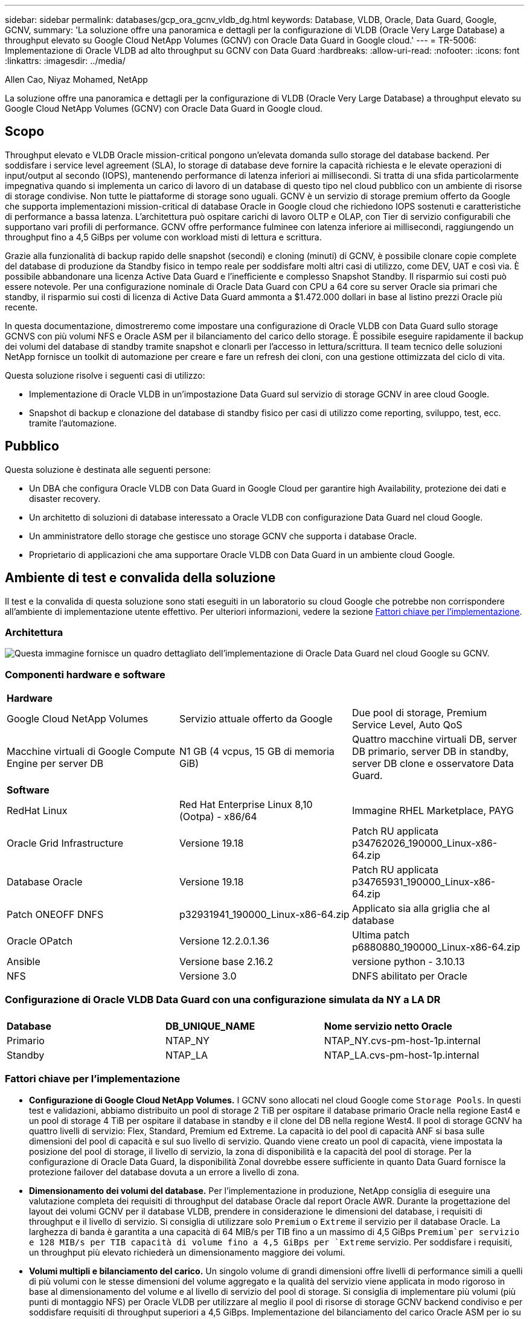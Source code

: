 ---
sidebar: sidebar 
permalink: databases/gcp_ora_gcnv_vldb_dg.html 
keywords: Database, VLDB, Oracle, Data Guard, Google, GCNV, 
summary: 'La soluzione offre una panoramica e dettagli per la configurazione di VLDB (Oracle Very Large Database) a throughput elevato su Google Cloud NetApp Volumes (GCNV) con Oracle Data Guard in Google cloud.' 
---
= TR-5006: Implementazione di Oracle VLDB ad alto throughput su GCNV con Data Guard
:hardbreaks:
:allow-uri-read: 
:nofooter: 
:icons: font
:linkattrs: 
:imagesdir: ../media/


Allen Cao, Niyaz Mohamed, NetApp

[role="lead"]
La soluzione offre una panoramica e dettagli per la configurazione di VLDB (Oracle Very Large Database) a throughput elevato su Google Cloud NetApp Volumes (GCNV) con Oracle Data Guard in Google cloud.



== Scopo

Throughput elevato e VLDB Oracle mission-critical pongono un'elevata domanda sullo storage del database backend. Per soddisfare i service level agreement (SLA), lo storage di database deve fornire la capacità richiesta e le elevate operazioni di input/output al secondo (IOPS), mantenendo performance di latenza inferiori ai millisecondi. Si tratta di una sfida particolarmente impegnativa quando si implementa un carico di lavoro di un database di questo tipo nel cloud pubblico con un ambiente di risorse di storage condivise. Non tutte le piattaforme di storage sono uguali. GCNV è un servizio di storage premium offerto da Google che supporta implementazioni mission-critical di database Oracle in Google cloud che richiedono IOPS sostenuti e caratteristiche di performance a bassa latenza. L'architettura può ospitare carichi di lavoro OLTP e OLAP, con Tier di servizio configurabili che supportano vari profili di performance. GCNV offre performance fulminee con latenza inferiore ai millisecondi, raggiungendo un throughput fino a 4,5 GiBps per volume con workload misti di lettura e scrittura.

Grazie alla funzionalità di backup rapido delle snapshot (secondi) e cloning (minuti) di GCNV, è possibile clonare copie complete del database di produzione da Standby fisico in tempo reale per soddisfare molti altri casi di utilizzo, come DEV, UAT e così via. È possibile abbandonare una licenza Active Data Guard e l'inefficiente e complesso Snapshot Standby. Il risparmio sui costi può essere notevole. Per una configurazione nominale di Oracle Data Guard con CPU a 64 core su server Oracle sia primari che standby, il risparmio sui costi di licenza di Active Data Guard ammonta a $1.472.000 dollari in base al listino prezzi Oracle più recente.  

In questa documentazione, dimostreremo come impostare una configurazione di Oracle VLDB con Data Guard sullo storage GCNVS con più volumi NFS e Oracle ASM per il bilanciamento del carico dello storage. È possibile eseguire rapidamente il backup dei volumi del database di standby tramite snapshot e clonarli per l'accesso in lettura/scrittura. Il team tecnico delle soluzioni NetApp fornisce un toolkit di automazione per creare e fare un refresh dei cloni, con una gestione ottimizzata del ciclo di vita.

Questa soluzione risolve i seguenti casi di utilizzo:

* Implementazione di Oracle VLDB in un'impostazione Data Guard sul servizio di storage GCNV in aree cloud Google.
* Snapshot di backup e clonazione del database di standby fisico per casi di utilizzo come reporting, sviluppo, test, ecc. tramite l'automazione.




== Pubblico

Questa soluzione è destinata alle seguenti persone:

* Un DBA che configura Oracle VLDB con Data Guard in Google Cloud per garantire high Availability, protezione dei dati e disaster recovery.
* Un architetto di soluzioni di database interessato a Oracle VLDB con configurazione Data Guard nel cloud Google.
* Un amministratore dello storage che gestisce uno storage GCNV che supporta i database Oracle.
* Proprietario di applicazioni che ama supportare Oracle VLDB con Data Guard in un ambiente cloud Google.




== Ambiente di test e convalida della soluzione

Il test e la convalida di questa soluzione sono stati eseguiti in un laboratorio su cloud Google che potrebbe non corrispondere all'ambiente di implementazione utente effettivo. Per ulteriori informazioni, vedere la sezione <<Fattori chiave per l'implementazione>>.



=== Architettura

image:gcnv_ora_vldb_dg_architecture.png["Questa immagine fornisce un quadro dettagliato dell'implementazione di Oracle Data Guard nel cloud Google su GCNV."]



=== Componenti hardware e software

[cols="33%, 33%, 33%"]
|===


3+| *Hardware* 


| Google Cloud NetApp Volumes | Servizio attuale offerto da Google | Due pool di storage, Premium Service Level, Auto QoS 


| Macchine virtuali di Google Compute Engine per server DB | N1 GB (4 vcpus, 15 GB di memoria GiB) | Quattro macchine virtuali DB, server DB primario, server DB in standby, server DB clone e osservatore Data Guard. 


3+| *Software* 


| RedHat Linux | Red Hat Enterprise Linux 8,10 (Ootpa) - x86/64 | Immagine RHEL Marketplace, PAYG 


| Oracle Grid Infrastructure | Versione 19.18 | Patch RU applicata p34762026_190000_Linux-x86-64.zip 


| Database Oracle | Versione 19.18 | Patch RU applicata p34765931_190000_Linux-x86-64.zip 


| Patch ONEOFF DNFS | p32931941_190000_Linux-x86-64.zip | Applicato sia alla griglia che al database 


| Oracle OPatch | Versione 12.2.0.1.36 | Ultima patch p6880880_190000_Linux-x86-64.zip 


| Ansible | Versione base 2.16.2 | versione python - 3.10.13 


| NFS | Versione 3.0 | DNFS abilitato per Oracle 
|===


=== Configurazione di Oracle VLDB Data Guard con una configurazione simulata da NY a LA DR

[cols="33%, 33%, 33%"]
|===


3+|  


| *Database* | *DB_UNIQUE_NAME* | *Nome servizio netto Oracle* 


| Primario | NTAP_NY | NTAP_NY.cvs-pm-host-1p.internal 


| Standby | NTAP_LA | NTAP_LA.cvs-pm-host-1p.internal 
|===


=== Fattori chiave per l'implementazione

* *Configurazione di Google Cloud NetApp Volumes.* I GCNV sono allocati nel cloud Google come `Storage Pools`. In questi test e validazioni, abbiamo distribuito un pool di storage 2 TiB per ospitare il database primario Oracle nella regione East4 e un pool di storage 4 TiB per ospitare il database in standby e il clone del DB nella regione West4. Il pool di storage GCNV ha quattro livelli di servizio: Flex, Standard, Premium ed Extreme. La capacità io del pool di capacità ANF si basa sulle dimensioni del pool di capacità e sul suo livello di servizio. Quando viene creato un pool di capacità, viene impostata la posizione del pool di storage, il livello di servizio, la zona di disponibilità e la capacità del pool di storage. Per la configurazione di Oracle Data Guard, la disponibilità Zonal dovrebbe essere sufficiente in quanto Data Guard fornisce la protezione failover del database dovuta a un errore a livello di zona.
* *Dimensionamento dei volumi del database.* Per l'implementazione in produzione, NetApp consiglia di eseguire una valutazione completa dei requisiti di throughput del database Oracle dal report Oracle AWR. Durante la progettazione del layout dei volumi GCNV per il database VLDB, prendere in considerazione le dimensioni del database, i requisiti di throughput e il livello di servizio. Si consiglia di utilizzare solo `Premium` o `Extreme` il servizio per il database Oracle. La larghezza di banda è garantita a una capacità di 64 MIB/s per TIB fino a un massimo di 4,5 GiBps  `Premium`per servizio e 128 MIB/s per TIB capacità di volume fino a 4,5 GiBps per `Extreme` servizio. Per soddisfare i requisiti, un throughput più elevato richiederà un dimensionamento maggiore dei volumi.
* *Volumi multipli e bilanciamento del carico.* Un singolo volume di grandi dimensioni offre livelli di performance simili a quelli di più volumi con le stesse dimensioni del volume aggregato e la qualità del servizio viene applicata in modo rigoroso in base al dimensionamento del volume e al livello di servizio del pool di storage. Si consiglia di implementare più volumi (più punti di montaggio NFS) per Oracle VLDB per utilizzare al meglio il pool di risorse di storage GCNV backend condiviso e per soddisfare requisiti di throughput superiori a 4,5 GiBps. Implementazione del bilanciamento del carico Oracle ASM per io su più volumi NFS.
* *Considerazione sull'istanza VM di Google Compute Engine.* In questi test e convalide, abbiamo utilizzato Compute Engine VM - N1 con 4 vCPU e 15 GB di memoria GiB. Devi scegliere l'istanza di VM DB Compute Engine opportunamente per Oracle VLDB con requisiti di throughput elevati. Oltre al numero di vCPU e alla quantità di RAM, la larghezza di banda della rete della VM (limite di throughput per ingresso e uscita o NIC) può diventare un collo di bottiglia prima che venga raggiunto il throughput di storage del database.
* *Configurazione DNFS.* Con DNFS, un database Oracle in esecuzione su una macchina virtuale di Google Compute Engine con storage GCNV può aumentare significativamente l'i/o del client NFS nativo. Assicurarsi che la patch p32931941 di Oracle DNFS sia applicata per risolvere potenziali bug.




== Implementazione della soluzione

La sezione seguente mostra la configurazione per Oracle VLDB su GCNV in un'impostazione Oracle Data Guard tra un database Oracle primario in un cloud Google dell'area est con storage GCNV in un database Oracle di standby fisico in un cloud Google dell'area ovest con storage GCNV.



=== Prerequisiti per l'implementazione

[%collapsible%open]
====
L'implementazione richiede i seguenti prerequisiti.

. È stato configurato un account cloud Google ed è stato creato un progetto all'interno dell'account Google per distribuire le risorse per l'impostazione di Oracle Data Guard.
. Creare un VPC e delle subnet che si estendano alle aree desiderate per Data Guard. Per una configurazione di DR resiliente, è consigliabile posizionare i DB primari e di standby in diverse posizioni geografiche che possono tollerare un'enorme quantità di dati in un'area locale.
. Dalla console del portale cloud di Google, implementare quattro istanze VM Linux del motore di calcolo Google, una come server Oracle DB primario, una come server Oracle DB di standby, un server DB di destinazione clone e un osservatore di Oracle Data Guard. Per ulteriori informazioni sulla configurazione dell'ambiente, vedere il diagramma dell'architettura nella sezione precedente. Seguire la documentazione di Google link:https://cloud.google.com/compute/docs/create-linux-vm-instance["Creare un'istanza di macchina virtuale Linux in Compute Engine"^]per istruzioni dettagliate.
+

NOTE: Assicurarsi di aver allocato almeno 50G MB nel volume root delle macchine virtuali di Azure in modo da avere spazio sufficiente per preparare i file di installazione di Oracle. Le VM del motore di calcolo Google sono bloccate a livello di istanza per impostazione predefinita. Per consentire la comunicazione tra le VM, è necessario creare regole firewall specifiche per aprire il flusso di traffico della porta TCP, ad esempio la porta Oracle 1521 tipica.

. Dalla console del portale cloud di Google, implementa due pool di storage GCNV per ospitare volumi di database Oracle. Fare riferimento alla documentazione link:https://cloud.google.com/netapp/volumes/docs/get-started/quickstarts/create-storage-pool["Creare un avvio rapido del pool di storage"^] per le istruzioni dettagliate. Di seguito sono riportate alcune schermate di riferimento rapido.
+
image:gcnv_ora_vldb_dg_pool_01.png["Schermata che mostra la configurazione dell'ambiente GCNV."] image:gcnv_ora_vldb_dg_pool_02.png["Schermata che mostra la configurazione dell'ambiente GCNV."] image:gcnv_ora_vldb_dg_pool_03.png["Schermata che mostra la configurazione dell'ambiente GCNV."] image:gcnv_ora_vldb_dg_pool_04.png["Schermata che mostra la configurazione dell'ambiente GCNV."]

. Creazione di volumi di database in pool di storage. Fare riferimento alla documentazione link:https://cloud.google.com/netapp/volumes/docs/get-started/quickstarts/create-volume["Creare un avvio rapido del volume"^] per le istruzioni dettagliate. Di seguito sono riportate alcune schermate di riferimento rapido.
+
image:gcnv_ora_vldb_dg_vol_01.png["Schermata che mostra la configurazione dell'ambiente GCNV."] image:gcnv_ora_vldb_dg_vol_02.png["Schermata che mostra la configurazione dell'ambiente GCNV."] image:gcnv_ora_vldb_dg_vol_03.png["Schermata che mostra la configurazione dell'ambiente GCNV."] image:gcnv_ora_vldb_dg_vol_04.png["Schermata che mostra la configurazione dell'ambiente GCNV."] image:gcnv_ora_vldb_dg_vol_05.png["Schermata che mostra la configurazione dell'ambiente GCNV."] image:gcnv_ora_vldb_dg_vol_06.png["Schermata che mostra la configurazione dell'ambiente GCNV."]

. Il database Oracle primario deve essere installato e configurato nel server DB Oracle primario. D'altro canto, nel server Oracle DB di standby o nel server Oracle DB clone, viene installato solo il software Oracle e non vengono creati database Oracle. Idealmente, il layout delle directory dei file Oracle dovrebbe corrispondere esattamente a quello di tutti i server Oracle DB. Fare riferimento al documento TR-4974 per assistenza sull'installazione e la configurazione dell'infrastruttura Oracle Grid con NFS/ASM. Anche se la soluzione è validata in un ambiente AWS FSX/EC2, può essere applicata in egual misura all'ambiente Google GCNV/Compute Engine.
+
** link:aws_ora_fsx_ec2_nfs_asm.html["TR-4974: Oracle 19c in Standalone Restart su AWS FSX/EC2 con NFS/ASM"^]




====


=== Configurazione primaria di Oracle VLDB per Data Guard

[%collapsible%open]
====
In questa dimostrazione, abbiamo configurato un database Oracle primario chiamato NTAP sul server DB primario con otto punti di montaggio NFS: /U01 per il file binario Oracle, /U02, /U03, /U04, /U05, /u06, /u07 per i file di dati Oracle, e carico bilanciato con il gruppo di dischi Oracle ASM +DATA; /U08 per i log attivi Oracle, i file di registro archiviati e il carico bilanciato con il gruppo di dischi Oracle ASM +logs. I file di controllo Oracle vengono posizionati sia sui gruppi di dischi +DATA che +LOGS per la ridondanza. Questa impostazione serve come configurazione di riferimento. La tua implementazione effettiva dovrebbe prendere in considerazione le esigenze e i requisiti specifici in termini di dimensionamento del pool di storage, livello di servizio, numero di volumi di database e dimensionamento di ogni volume.

Per informazioni dettagliate sulle procedure dettagliate per l'impostazione di Oracle Data Guard su NFS con ASM, fare riferimento a TR-5002 - link:https://docs.netapp.com/us-en/netapp-solutions/databases/azure_ora_anf_data_guard.html["Riduzione dei costi di Oracle Active Data Guard con Azure NetApp Files"^]. Anche se le procedure in TR-5002 sono state validate nell'ambiente Azure ANF, esse sono ugualmente applicabili all'ambiente Google GCNV.

Di seguito vengono illustrati i dettagli di un VLDB Oracle primario in una configurazione Data Guard in ambiente Google GCNV.

. Il database NTAP primario nel server DB del motore di elaborazione primario viene implementato come database a singola istanza in una configurazione di riavvio standalone sullo storage GCNV con protocollo NFS e ASM come volume manager dello storage del database.
+
....

orap.us-east4-a.c.cvs-pm-host-1p.internal:
Zone: us-east-4a
size: n1-standard-4 (4 vCPUs, 15 GB Memory)
OS: Linux (redhat 8.10)
pub_ip: 35.212.124.14
pri_ip: 10.70.11.5

[oracle@orap ~]$ df -h
Filesystem                Size  Used Avail Use% Mounted on
devtmpfs                  7.2G     0  7.2G   0% /dev
tmpfs                     7.3G     0  7.3G   0% /dev/shm
tmpfs                     7.3G  8.5M  7.2G   1% /run
tmpfs                     7.3G     0  7.3G   0% /sys/fs/cgroup
/dev/sda2                  50G   40G   11G  80% /
/dev/sda1                 200M  5.9M  194M   3% /boot/efi
10.165.128.180:/orap-u05  250G  201G   50G  81% /u05
10.165.128.180:/orap-u08  400G  322G   79G  81% /u08
10.165.128.180:/orap-u04  250G  201G   50G  81% /u04
10.165.128.180:/orap-u07  250G  201G   50G  81% /u07
10.165.128.180:/orap-u02  250G  201G   50G  81% /u02
10.165.128.180:/orap-u06  250G  201G   50G  81% /u06
10.165.128.180:/orap-u01  100G   21G   80G  21% /u01
10.165.128.180:/orap-u03  250G  201G   50G  81% /u03


[oracle@orap ~]$ cat /etc/oratab
#



# This file is used by ORACLE utilities.  It is created by root.sh
# and updated by either Database Configuration Assistant while creating
# a database or ASM Configuration Assistant while creating ASM instance.

# A colon, ':', is used as the field terminator.  A new line terminates
# the entry.  Lines beginning with a pound sign, '#', are comments.
#
# Entries are of the form:
#   $ORACLE_SID:$ORACLE_HOME:<N|Y>:
#
# The first and second fields are the system identifier and home
# directory of the database respectively.  The third field indicates
# to the dbstart utility that the database should , "Y", or should not,
# "N", be brought up at system boot time.
#
# Multiple entries with the same $ORACLE_SID are not allowed.
#
#
+ASM:/u01/app/oracle/product/19.0.0/grid:N
NTAP:/u01/app/oracle/product/19.0.0/NTAP:N



....
. Accedere al server DB principale come utente oracle. Convalidare la configurazione della griglia.
+
[source, cli]
----
$GRID_HOME/bin/crsctl stat res -t
----
+
....
[oracle@orap ~]$ $GRID_HOME/bin/crsctl stat res -t
--------------------------------------------------------------------------------
Name           Target  State        Server                   State details
--------------------------------------------------------------------------------
Local Resources
--------------------------------------------------------------------------------
ora.DATA.dg
               ONLINE  ONLINE       orap                     STABLE
ora.LISTENER.lsnr
               ONLINE  ONLINE       orap                     STABLE
ora.LOGS.dg
               ONLINE  ONLINE       orap                     STABLE
ora.asm
               ONLINE  ONLINE       orap                     Started,STABLE
ora.ons
               OFFLINE OFFLINE      orap                     STABLE
--------------------------------------------------------------------------------
Cluster Resources
--------------------------------------------------------------------------------
ora.cssd
      1        ONLINE  ONLINE       orap                     STABLE
ora.diskmon
      1        OFFLINE OFFLINE                               STABLE
ora.evmd
      1        ONLINE  ONLINE       orap                     STABLE
ora.ntap.db
      1        ONLINE  ONLINE       orap                     Open,HOME=/u01/app/o
                                                             racle/product/19.0.0
                                                             /NTAP,STABLE
--------------------------------------------------------------------------------
[oracle@orap ~]$


....
. Configurazione gruppo di dischi ASM.
+
[source, cli]
----
asmcmd
----
+
....

[oracle@orap ~]$ asmcmd
ASMCMD> lsdg
State    Type    Rebal  Sector  Logical_Sector  Block       AU  Total_MB  Free_MB  Req_mir_free_MB  Usable_file_MB  Offline_disks  Voting_files  Name
MOUNTED  EXTERN  N         512             512   4096  4194304   1228800  1219888                0         1219888              0             N  DATA/
MOUNTED  EXTERN  N         512             512   4096  4194304    327680   326556                0          326556              0             N  LOGS/
ASMCMD> lsdsk
Path
/u02/oradata/asm/orap_data_disk_01
/u02/oradata/asm/orap_data_disk_02
/u02/oradata/asm/orap_data_disk_03
/u02/oradata/asm/orap_data_disk_04
/u03/oradata/asm/orap_data_disk_05
/u03/oradata/asm/orap_data_disk_06
/u03/oradata/asm/orap_data_disk_07
/u03/oradata/asm/orap_data_disk_08
/u04/oradata/asm/orap_data_disk_09
/u04/oradata/asm/orap_data_disk_10
/u04/oradata/asm/orap_data_disk_11
/u04/oradata/asm/orap_data_disk_12
/u05/oradata/asm/orap_data_disk_13
/u05/oradata/asm/orap_data_disk_14
/u05/oradata/asm/orap_data_disk_15
/u05/oradata/asm/orap_data_disk_16
/u06/oradata/asm/orap_data_disk_17
/u06/oradata/asm/orap_data_disk_18
/u06/oradata/asm/orap_data_disk_19
/u06/oradata/asm/orap_data_disk_20
/u07/oradata/asm/orap_data_disk_21
/u07/oradata/asm/orap_data_disk_22
/u07/oradata/asm/orap_data_disk_23
/u07/oradata/asm/orap_data_disk_24
/u08/oralogs/asm/orap_logs_disk_01
/u08/oralogs/asm/orap_logs_disk_02
/u08/oralogs/asm/orap_logs_disk_03
/u08/oralogs/asm/orap_logs_disk_04
ASMCMD>

....
. Impostazione dei parametri per Data Guard sul DB primario.
+
....
SQL> show parameter name

NAME                                 TYPE        VALUE
------------------------------------ ----------- ------------------------------
cdb_cluster_name                     string
cell_offloadgroup_name               string
db_file_name_convert                 string
db_name                              string      ntap
db_unique_name                       string      ntap_ny
global_names                         boolean     FALSE
instance_name                        string      NTAP
lock_name_space                      string
log_file_name_convert                string
pdb_file_name_convert                string
processor_group_name                 string

NAME                                 TYPE        VALUE
------------------------------------ ----------- ------------------------------
service_names                        string      ntap_ny.cvs-pm-host-1p.interna

SQL> sho parameter log_archive_dest

NAME                                 TYPE        VALUE
------------------------------------ ----------- ------------------------------
log_archive_dest                     string
log_archive_dest_1                   string      LOCATION=USE_DB_RECOVERY_FILE_
                                                 DEST VALID_FOR=(ALL_LOGFILES,A
                                                 LL_ROLES) DB_UNIQUE_NAME=NTAP_
                                                 NY
log_archive_dest_10                  string
log_archive_dest_11                  string
log_archive_dest_12                  string
log_archive_dest_13                  string
log_archive_dest_14                  string
log_archive_dest_15                  string

NAME                                 TYPE        VALUE
------------------------------------ ----------- ------------------------------
log_archive_dest_16                  string
log_archive_dest_17                  string
log_archive_dest_18                  string
log_archive_dest_19                  string
log_archive_dest_2                   string      SERVICE=NTAP_LA ASYNC VALID_FO
                                                 R=(ONLINE_LOGFILES,PRIMARY_ROL
                                                 E) DB_UNIQUE_NAME=NTAP_LA
log_archive_dest_20                  string
log_archive_dest_21                  string
log_archive_dest_22                  string

....
. Configurazione principale del DB.
+
....

SQL> select name, open_mode, log_mode from v$database;

NAME      OPEN_MODE            LOG_MODE
--------- -------------------- ------------
NTAP      READ WRITE           ARCHIVELOG


SQL> show pdbs

    CON_ID CON_NAME                       OPEN MODE  RESTRICTED
---------- ------------------------------ ---------- ----------
         2 PDB$SEED                       READ ONLY  NO
         3 NTAP_PDB1                      READ WRITE NO
         4 NTAP_PDB2                      READ WRITE NO
         5 NTAP_PDB3                      READ WRITE NO


SQL> select name from v$datafile;

NAME
--------------------------------------------------------------------------------
+DATA/NTAP/DATAFILE/system.257.1198026005
+DATA/NTAP/DATAFILE/sysaux.258.1198026051
+DATA/NTAP/DATAFILE/undotbs1.259.1198026075
+DATA/NTAP/86B637B62FE07A65E053F706E80A27CA/DATAFILE/system.266.1198027075
+DATA/NTAP/86B637B62FE07A65E053F706E80A27CA/DATAFILE/sysaux.267.1198027075
+DATA/NTAP/DATAFILE/users.260.1198026077
+DATA/NTAP/86B637B62FE07A65E053F706E80A27CA/DATAFILE/undotbs1.268.1198027075
+DATA/NTAP/32639B76C9BC91A8E063050B460A2116/DATAFILE/system.272.1198028157
+DATA/NTAP/32639B76C9BC91A8E063050B460A2116/DATAFILE/sysaux.273.1198028157
+DATA/NTAP/32639B76C9BC91A8E063050B460A2116/DATAFILE/undotbs1.271.1198028157
+DATA/NTAP/32639B76C9BC91A8E063050B460A2116/DATAFILE/users.275.1198028185

NAME
--------------------------------------------------------------------------------
+DATA/NTAP/32639D40D02D925FE063050B460A60E3/DATAFILE/system.277.1198028187
+DATA/NTAP/32639D40D02D925FE063050B460A60E3/DATAFILE/sysaux.278.1198028187
+DATA/NTAP/32639D40D02D925FE063050B460A60E3/DATAFILE/undotbs1.276.1198028187
+DATA/NTAP/32639D40D02D925FE063050B460A60E3/DATAFILE/users.280.1198028209
+DATA/NTAP/32639E973AF79299E063050B460AFBAD/DATAFILE/system.282.1198028209
+DATA/NTAP/32639E973AF79299E063050B460AFBAD/DATAFILE/sysaux.283.1198028209
+DATA/NTAP/32639E973AF79299E063050B460AFBAD/DATAFILE/undotbs1.281.1198028209
+DATA/NTAP/32639E973AF79299E063050B460AFBAD/DATAFILE/users.285.1198028229

19 rows selected.


SQL> select member from v$logfile;

MEMBER
--------------------------------------------------------------------------------
+DATA/NTAP/ONLINELOG/group_3.264.1198026139
+LOGS/NTAP/ONLINELOG/group_3.259.1198026147
+DATA/NTAP/ONLINELOG/group_2.263.1198026137
+LOGS/NTAP/ONLINELOG/group_2.258.1198026145
+DATA/NTAP/ONLINELOG/group_1.262.1198026137
+LOGS/NTAP/ONLINELOG/group_1.257.1198026145
+DATA/NTAP/ONLINELOG/group_4.286.1198511423
+LOGS/NTAP/ONLINELOG/group_4.265.1198511425
+DATA/NTAP/ONLINELOG/group_5.287.1198511445
+LOGS/NTAP/ONLINELOG/group_5.266.1198511447
+DATA/NTAP/ONLINELOG/group_6.288.1198511459

MEMBER
--------------------------------------------------------------------------------
+LOGS/NTAP/ONLINELOG/group_6.267.1198511461
+DATA/NTAP/ONLINELOG/group_7.289.1198511477
+LOGS/NTAP/ONLINELOG/group_7.268.1198511479

14 rows selected.


SQL> select name from v$controlfile;

NAME
--------------------------------------------------------------------------------
+DATA/NTAP/CONTROLFILE/current.261.1198026135
+LOGS/NTAP/CONTROLFILE/current.256.1198026135


....
. Configurazione del listener Oracle.
+
[source, cli]
----
lsnrctl status listener
----
+
....
[oracle@orap admin]$ lsnrctl status

LSNRCTL for Linux: Version 19.0.0.0.0 - Production on 15-APR-2025 16:14:00

Copyright (c) 1991, 2022, Oracle.  All rights reserved.

Connecting to (ADDRESS=(PROTOCOL=tcp)(HOST=)(PORT=1521))
STATUS of the LISTENER
------------------------
Alias                     LISTENER
Version                   TNSLSNR for Linux: Version 19.0.0.0.0 - Production
Start Date                14-APR-2025 19:44:21
Uptime                    0 days 20 hr. 29 min. 38 sec
Trace Level               off
Security                  ON: Local OS Authentication
SNMP                      OFF
Listener Parameter File   /u01/app/oracle/product/19.0.0/grid/network/admin/listener.ora
Listener Log File         /u01/app/oracle/diag/tnslsnr/orap/listener/alert/log.xml
Listening Endpoints Summary...
  (DESCRIPTION=(ADDRESS=(PROTOCOL=tcp)(HOST=orap.us-east4-a.c.cvs-pm-host-1p.internal)(PORT=1521)))
  (DESCRIPTION=(ADDRESS=(PROTOCOL=ipc)(KEY=EXTPROC1521)))
Services Summary...
Service "+ASM" has 1 instance(s).
  Instance "+ASM", status READY, has 1 handler(s) for this service...
Service "+ASM_DATA" has 1 instance(s).
  Instance "+ASM", status READY, has 1 handler(s) for this service...
Service "+ASM_LOGS" has 1 instance(s).
  Instance "+ASM", status READY, has 1 handler(s) for this service...
Service "32639b76c9bc91a8e063050b460a2116.cvs-pm-host-1p.internal" has 1 instance(s).
  Instance "NTAP", status READY, has 1 handler(s) for this service...
Service "32639d40d02d925fe063050b460a60e3.cvs-pm-host-1p.internal" has 1 instance(s).
  Instance "NTAP", status READY, has 1 handler(s) for this service...
Service "32639e973af79299e063050b460afbad.cvs-pm-host-1p.internal" has 1 instance(s).
  Instance "NTAP", status READY, has 1 handler(s) for this service...
Service "86b637b62fdf7a65e053f706e80a27ca.cvs-pm-host-1p.internal" has 1 instance(s).
  Instance "NTAP", status READY, has 1 handler(s) for this service...
Service "NTAPXDB.cvs-pm-host-1p.internal" has 1 instance(s).
  Instance "NTAP", status READY, has 1 handler(s) for this service...
Service "NTAP_NY_DGMGRL.cvs-pm-host-1p.internal" has 1 instance(s).
  Instance "NTAP", status UNKNOWN, has 1 handler(s) for this service...
Service "ntap.cvs-pm-host-1p.internal" has 1 instance(s).
  Instance "NTAP", status READY, has 1 handler(s) for this service...
Service "ntap_pdb1.cvs-pm-host-1p.internal" has 1 instance(s).
  Instance "NTAP", status READY, has 1 handler(s) for this service...
Service "ntap_pdb2.cvs-pm-host-1p.internal" has 1 instance(s).
  Instance "NTAP", status READY, has 1 handler(s) for this service...
Service "ntap_pdb3.cvs-pm-host-1p.internal" has 1 instance(s).
  Instance "NTAP", status READY, has 1 handler(s) for this service...
The command completed successfully


....
. Flashback è attivato nel database primario.
+
....

SQL> select name, database_role, flashback_on from v$database;

NAME      DATABASE_ROLE    FLASHBACK_ON
--------- ---------------- ------------------
NTAP      PRIMARY          YES

....
. Configurazione DNFS sul database primario.
+
....
SQL> select svrname, dirname from v$dnfs_servers;

SVRNAME
--------------------------------------------------------------------------------
DIRNAME
--------------------------------------------------------------------------------
10.165.128.180
/orap-u04

10.165.128.180
/orap-u05

10.165.128.180
/orap-u07


SVRNAME
--------------------------------------------------------------------------------
DIRNAME
--------------------------------------------------------------------------------
10.165.128.180
/orap-u03

10.165.128.180
/orap-u06

10.165.128.180
/orap-u02


SVRNAME
--------------------------------------------------------------------------------
DIRNAME
--------------------------------------------------------------------------------
10.165.128.180
/orap-u08

10.165.128.180
/orap-u01


8 rows selected.



....


Questa operazione completa la dimostrazione di una configurazione di Data Guard per VLDB NTAP nel sito primario su GCNV con NFS/ASM.

====


=== Configurazione standby di Oracle VLDB per Data Guard

[%collapsible%open]
====
Oracle Data Guard richiede la configurazione del kernel del sistema operativo e gli stack software Oracle, inclusi i set di patch sul server DB di standby, in modo che corrispondano al server DB primario. Per semplificare la gestione e la semplicità, la configurazione dello storage del database del server DB di standby dovrebbe idealmente corrispondere anche al server DB primario, come il layout della directory del database e le dimensioni dei punti di montaggio NFS.

Anche in questo caso, per le procedure dettagliate dettagliate per l'impostazione dello standby di Oracle Data Guard su NFS con ASM, fare riferimento alle sezioni relative a TR-5002 link:https://docs.netapp.com/us-en/netapp-solutions/databases/azure_ora_anf_data_guard.html["Riduzione dei costi di Oracle Active Data Guard con Azure NetApp Files"^]e TR-4974link:https://docs.netapp.com/us-en/netapp-solutions/databases/aws_ora_fsx_ec2_nfs_asm.html#purpose["Oracle 19c in Standalone Restart su AWS FSX/EC2 con NFS/ASM"^]. Di seguito viene illustrato il dettaglio della configurazione di standby di Oracle VLDB sul server DB di standby in un'impostazione Data Guard in ambiente Google GCNV.

. La configurazione del server Oracle DB in standby nel laboratorio dimostrativo.
+
....
oras.us-west4-a.c.cvs-pm-host-1p.internal:
Zone: us-west4-a
size: n1-standard-4 (4 vCPUs, 15 GB Memory)
OS: Linux (redhat 8.10)
pub_ip: 35.219.129.195
pri_ip: 10.70.14.16

[oracle@oras ~]$ df -h
Filesystem                Size  Used Avail Use% Mounted on
devtmpfs                  7.2G     0  7.2G   0% /dev
tmpfs                     7.3G  1.1G  6.2G  16% /dev/shm
tmpfs                     7.3G  8.5M  7.2G   1% /run
tmpfs                     7.3G     0  7.3G   0% /sys/fs/cgroup
/dev/sda2                  50G   40G   11G  80% /
/dev/sda1                 200M  5.9M  194M   3% /boot/efi
10.165.128.197:/oras-u07  250G  201G   50G  81% /u07
10.165.128.197:/oras-u06  250G  201G   50G  81% /u06
10.165.128.197:/oras-u02  250G  201G   50G  81% /u02
10.165.128.196:/oras-u03  250G  201G   50G  81% /u03
10.165.128.196:/oras-u01  100G   20G   81G  20% /u01
10.165.128.197:/oras-u05  250G  201G   50G  81% /u05
10.165.128.197:/oras-u04  250G  201G   50G  81% /u04
10.165.128.197:/oras-u08  400G  317G   84G  80% /u08

[oracle@oras ~]$ cat /etc/oratab
#Backup file is  /u01/app/oracle/crsdata/oras/output/oratab.bak.oras.oracle line added by Agent
#



# This file is used by ORACLE utilities.  It is created by root.sh
# and updated by either Database Configuration Assistant while creating
# a database or ASM Configuration Assistant while creating ASM instance.

# A colon, ':', is used as the field terminator.  A new line terminates
# the entry.  Lines beginning with a pound sign, '#', are comments.
#
# Entries are of the form:
#   $ORACLE_SID:$ORACLE_HOME:<N|Y>:
#
# The first and second fields are the system identifier and home
# directory of the database respectively.  The third field indicates
# to the dbstart utility that the database should , "Y", or should not,
# "N", be brought up at system boot time.
#
# Multiple entries with the same $ORACLE_SID are not allowed.
#
#
+ASM:/u01/app/oracle/product/19.0.0/grid:N
NTAP:/u01/app/oracle/product/19.0.0/NTAP:N              # line added by Agent

....
. Configurazione dell'infrastruttura di rete sul server DB in standby.
+
....
[oracle@oras ~]$ $GRID_HOME/bin/crsctl stat res -t
--------------------------------------------------------------------------------
Name           Target  State        Server                   State details
--------------------------------------------------------------------------------
Local Resources
--------------------------------------------------------------------------------
ora.DATA.dg
               ONLINE  ONLINE       oras                     STABLE
ora.LISTENER.lsnr
               ONLINE  ONLINE       oras                     STABLE
ora.LOGS.dg
               ONLINE  ONLINE       oras                     STABLE
ora.asm
               ONLINE  ONLINE       oras                     Started,STABLE
ora.ons
               OFFLINE OFFLINE      oras                     STABLE
--------------------------------------------------------------------------------
Cluster Resources
--------------------------------------------------------------------------------
ora.cssd
      1        ONLINE  ONLINE       oras                     STABLE
ora.diskmon
      1        OFFLINE OFFLINE                               STABLE
ora.evmd
      1        ONLINE  ONLINE       oras                     STABLE
ora.ntap_la.db
      1        ONLINE  INTERMEDIATE oras                     Dismounted,Mount Ini
                                                             tiated,HOME=/u01/app
                                                             /oracle/product/19.0
                                                             .0/NTAP,STABLE
--------------------------------------------------------------------------------

....
. Configurazione dei gruppi di dischi ASM sul server DB di standby.
+
....

[oracle@oras ~]$ asmcmd
ASMCMD> lsdg
State    Type    Rebal  Sector  Logical_Sector  Block       AU  Total_MB  Free_MB  Req_mir_free_MB  Usable_file_MB  Offline_disks  Voting_files  Name
MOUNTED  EXTERN  N         512             512   4096  4194304   1228800  1228420                0         1228420              0             N  DATA/
MOUNTED  EXTERN  N         512             512   4096  4194304    322336   322204                0          322204              0             N  LOGS/
ASMCMD> lsdsk
Path
/u02/oradata/asm/oras_data_disk_01
/u02/oradata/asm/oras_data_disk_02
/u02/oradata/asm/oras_data_disk_03
/u02/oradata/asm/oras_data_disk_04
/u03/oradata/asm/oras_data_disk_05
/u03/oradata/asm/oras_data_disk_06
/u03/oradata/asm/oras_data_disk_07
/u03/oradata/asm/oras_data_disk_08
/u04/oradata/asm/oras_data_disk_09
/u04/oradata/asm/oras_data_disk_10
/u04/oradata/asm/oras_data_disk_11
/u04/oradata/asm/oras_data_disk_12
/u05/oradata/asm/oras_data_disk_13
/u05/oradata/asm/oras_data_disk_14
/u05/oradata/asm/oras_data_disk_15
/u05/oradata/asm/oras_data_disk_16
/u06/oradata/asm/oras_data_disk_17
/u06/oradata/asm/oras_data_disk_18
/u06/oradata/asm/oras_data_disk_19
/u06/oradata/asm/oras_data_disk_20
/u07/oradata/asm/oras_data_disk_21
/u07/oradata/asm/oras_data_disk_22
/u07/oradata/asm/oras_data_disk_23
/u07/oradata/asm/oras_data_disk_24
/u08/oralogs/asm/oras_logs_disk_01
/u08/oralogs/asm/oras_logs_disk_02
/u08/oralogs/asm/oras_logs_disk_03
/u08/oralogs/asm/oras_logs_disk_04
ASMCMD>


....
. Impostazione dei parametri per Data Guard sul database di standby.
+
....

SQL> show parameter name

NAME                                 TYPE        VALUE
------------------------------------ ----------- ------------------------------
cdb_cluster_name                     string
cell_offloadgroup_name               string
db_file_name_convert                 string
db_name                              string      NTAP
db_unique_name                       string      NTAP_LA
global_names                         boolean     FALSE
instance_name                        string      NTAP
lock_name_space                      string
log_file_name_convert                string
pdb_file_name_convert                string
processor_group_name                 string

NAME                                 TYPE        VALUE
------------------------------------ ----------- ------------------------------
service_names                        string      NTAP_LA.cvs-pm-host-1p.interna
                                                 l

SQL> show parameter log_archive_config

NAME                                 TYPE        VALUE
------------------------------------ ----------- ------------------------------
log_archive_config                   string      DG_CONFIG=(NTAP_NY,NTAP_LA)
SQL> show parameter fal_server

NAME                                 TYPE        VALUE
------------------------------------ ----------- ------------------------------
fal_server                           string      NTAP_NY


....
. Configurazione DB di standby.
+
....

SQL> select name, open_mode, log_mode from v$database;

NAME      OPEN_MODE            LOG_MODE
--------- -------------------- ------------
NTAP      MOUNTED              ARCHIVELOG

SQL> show pdbs

    CON_ID CON_NAME                       OPEN MODE  RESTRICTED
---------- ------------------------------ ---------- ----------
         2 PDB$SEED                       MOUNTED
         3 NTAP_PDB1                      MOUNTED
         4 NTAP_PDB2                      MOUNTED
         5 NTAP_PDB3                      MOUNTED

SQL> select name from v$datafile;

NAME
--------------------------------------------------------------------------------
+DATA/NTAP_LA/DATAFILE/system.261.1198520347
+DATA/NTAP_LA/DATAFILE/sysaux.262.1198520373
+DATA/NTAP_LA/DATAFILE/undotbs1.263.1198520399
+DATA/NTAP_LA/32635CC1DCF58A60E063050B460AB746/DATAFILE/system.264.1198520417
+DATA/NTAP_LA/32635CC1DCF58A60E063050B460AB746/DATAFILE/sysaux.265.1198520435
+DATA/NTAP_LA/DATAFILE/users.266.1198520451
+DATA/NTAP_LA/32635CC1DCF58A60E063050B460AB746/DATAFILE/undotbs1.267.1198520455
+DATA/NTAP_LA/32639B76C9BC91A8E063050B460A2116/DATAFILE/system.268.1198520471
+DATA/NTAP_LA/32639B76C9BC91A8E063050B460A2116/DATAFILE/sysaux.269.1198520489
+DATA/NTAP_LA/32639B76C9BC91A8E063050B460A2116/DATAFILE/undotbs1.270.1198520505
+DATA/NTAP_LA/32639B76C9BC91A8E063050B460A2116/DATAFILE/users.271.1198520513

NAME
--------------------------------------------------------------------------------
+DATA/NTAP_LA/32639D40D02D925FE063050B460A60E3/DATAFILE/system.272.1198520517
+DATA/NTAP_LA/32639D40D02D925FE063050B460A60E3/DATAFILE/sysaux.273.1198520533
+DATA/NTAP_LA/32639D40D02D925FE063050B460A60E3/DATAFILE/undotbs1.274.1198520551
+DATA/NTAP_LA/32639D40D02D925FE063050B460A60E3/DATAFILE/users.275.1198520559
+DATA/NTAP_LA/32639E973AF79299E063050B460AFBAD/DATAFILE/system.276.1198520563
+DATA/NTAP_LA/32639E973AF79299E063050B460AFBAD/DATAFILE/sysaux.277.1198520579
+DATA/NTAP_LA/32639E973AF79299E063050B460AFBAD/DATAFILE/undotbs1.278.1198520595
+DATA/NTAP_LA/32639E973AF79299E063050B460AFBAD/DATAFILE/users.279.1198520605

19 rows selected.


SQL> select name from v$controlfile;

NAME
--------------------------------------------------------------------------------
+DATA/NTAP_LA/CONTROLFILE/current.260.1198520303
+LOGS/NTAP_LA/CONTROLFILE/current.257.1198520305


SQL> select group#, type, member from v$logfile order by 2, 1;

    GROUP# TYPE    MEMBER
---------- ------- ------------------------------------------------------------
         1 ONLINE  +DATA/NTAP_LA/ONLINELOG/group_1.280.1198520649
         1 ONLINE  +LOGS/NTAP_LA/ONLINELOG/group_1.259.1198520651
         2 ONLINE  +DATA/NTAP_LA/ONLINELOG/group_2.281.1198520659
         2 ONLINE  +LOGS/NTAP_LA/ONLINELOG/group_2.258.1198520661
         3 ONLINE  +DATA/NTAP_LA/ONLINELOG/group_3.282.1198520669
         3 ONLINE  +LOGS/NTAP_LA/ONLINELOG/group_3.260.1198520671
         4 STANDBY +DATA/NTAP_LA/ONLINELOG/group_4.283.1198520677
         4 STANDBY +LOGS/NTAP_LA/ONLINELOG/group_4.261.1198520679
         5 STANDBY +DATA/NTAP_LA/ONLINELOG/group_5.284.1198520687
         5 STANDBY +LOGS/NTAP_LA/ONLINELOG/group_5.262.1198520689
         6 STANDBY +DATA/NTAP_LA/ONLINELOG/group_6.285.1198520697

    GROUP# TYPE    MEMBER
---------- ------- ------------------------------------------------------------
         6 STANDBY +LOGS/NTAP_LA/ONLINELOG/group_6.263.1198520699
         7 STANDBY +DATA/NTAP_LA/ONLINELOG/group_7.286.1198520707
         7 STANDBY +LOGS/NTAP_LA/ONLINELOG/group_7.264.1198520709

14 rows selected.


....
. Convalidare lo stato di ripristino del database di standby. Notare la `recovery logmerger` poll `APPLYING_LOG` azione.
+
....

SQL> SELECT ROLE, THREAD#, SEQUENCE#, ACTION FROM V$DATAGUARD_PROCESS;

ROLE                        THREAD#  SEQUENCE# ACTION
------------------------ ---------- ---------- ------------
post role transition              0          0 IDLE
recovery apply slave              0          0 IDLE
recovery apply slave              0          0 IDLE
recovery apply slave              0          0 IDLE
recovery apply slave              0          0 IDLE
recovery logmerger                1         24 APPLYING_LOG
managed recovery                  0          0 IDLE
RFS ping                          1         24 IDLE
archive redo                      0          0 IDLE
archive redo                      0          0 IDLE
gap manager                       0          0 IDLE

ROLE                        THREAD#  SEQUENCE# ACTION
------------------------ ---------- ---------- ------------
archive local                     0          0 IDLE
redo transport timer              0          0 IDLE
archive redo                      0          0 IDLE
RFS async                         1         24 IDLE
redo transport monitor            0          0 IDLE
log writer                        0          0 IDLE

17 rows selected.


....
. Flashback è abilitato nel database di standby.
+
....

SQL> select name, database_role, flashback_on from v$database;

NAME      DATABASE_ROLE    FLASHBACK_ON
--------- ---------------- ------------------
NTAP      PHYSICAL STANDBY YES

....
. Configurazione DNFS su DB in standby.


....

SQL> select svrname, dirname from v$dnfs_servers;

SVRNAME
--------------------------------------------------------------------------------
DIRNAME
--------------------------------------------------------------------------------
10.165.128.197
/oras-u04

10.165.128.197
/oras-u05

10.165.128.197
/oras-u06

10.165.128.197
/oras-u07

10.165.128.197
/oras-u02

10.165.128.197
/oras-u08

10.165.128.196
/oras-u03

10.165.128.196
/oras-u01


8 rows selected.


....
La dimostrazione di un'installazione di Data Guard per VLDB NTAP con ripristino in standby gestito abilitato nel sito di standby.

====


=== Impostare Data Guard Broker e FSFO con un osservatore



==== Impostare Data Guard Broker

[%collapsible%open]
====
Oracle Data Guard broker è un framework di gestione distribuito che automatizza e centralizza la creazione, la manutenzione e il monitoraggio delle configurazioni di Oracle Data Guard. Nella sezione seguente viene illustrato come configurare Data Guard Broker per la gestione dell'ambiente Data Guard.

. Avviare il broker di protezione dei dati sia sul database primario che su quello di standby con il seguente comando tramite sqlplus.
+
[source, cli]
----
alter system set dg_broker_start=true scope=both;
----
. Dal database primario, connettersi a Data Guard Borker come SYSDBA.
+
....

[oracle@orap ~]$ dgmgrl sys@NTAP_NY
DGMGRL for Linux: Release 19.0.0.0.0 - Production on Wed Dec 11 20:53:20 2024
Version 19.18.0.0.0

Copyright (c) 1982, 2019, Oracle and/or its affiliates.  All rights reserved.

Welcome to DGMGRL, type "help" for information.
Password:
Connected to "NTAP_NY"
Connected as SYSDBA.
DGMGRL>


....
. Creare e abilitare la configurazione di Data Guard Broker.
+
....

DGMGRL> create configuration dg_config as primary database is NTAP_NY connect identifier is NTAP_NY;
Configuration "dg_config" created with primary database "ntap_ny"
DGMGRL> add database NTAP_LA as connect identifier is NTAP_LA;
Database "ntap_la" added
DGMGRL> enable configuration;
Enabled.
DGMGRL> show configuration;

Configuration - dg_config

  Protection Mode: MaxPerformance
  Members:
  ntap_ny - Primary database
    ntap_la - Physical standby database

Fast-Start Failover:  Disabled

Configuration Status:
SUCCESS   (status updated 3 seconds ago)

....
. Convalidare lo stato del database nel framework di gestione di Data Guard Broker.
+
....

DGMGRL> show database ntap_ny;

Database - ntap_ny

  Role:               PRIMARY
  Intended State:     TRANSPORT-ON
  Instance(s):
    NTAP

Database Status:
SUCCESS


DGMGRL> show database ntap_la;

Database - ntap_la

  Role:               PHYSICAL STANDBY
  Intended State:     APPLY-ON
  Transport Lag:      0 seconds (computed 0 seconds ago)
  Apply Lag:          0 seconds (computed 0 seconds ago)
  Average Apply Rate: 3.00 KByte/s
  Real Time Query:    OFF
  Instance(s):
    NTAP

Database Status:
SUCCESS

DGMGRL>

....


In caso di errore, Data Guard Broker può essere utilizzato per eseguire il failover del database primario in standby istantaneamente. Se `Fast-Start Failover` è attivato, Data Guard Broker può eseguire il failover del database primario in standby quando viene rilevato un errore senza l'intervento dell'utente.

====


==== Configurare FSFO con un osservatore

[%collapsible%open]
====
In alternativa, è possibile attivare il failover Fast Start (FSFO) affinché Data Guard Broker esegua il failover del database primario nel database di standby in caso di errore automatico. Di seguito sono riportate le procedure per impostare FSFO con un'istanza dell'osservatore.

. Creare un'istanza leggera del motore di elaborazione di Google per eseguire Observer in una zona diversa rispetto al server DB primario o di standby. Nel test case, abbiamo utilizzato un'istanza N1 con 2 vCPU con 7,5G GB di memoria. Avere la stessa versione di Oracle installata sull'host.
. Accedere come utente oracle e impostare l'ambiente oracle nell'utente oracle .bash_profile.
+
[source, cli]
----
vi ~/.bash_profile
----
+
....
# .bash_profile

# Get the aliases and functions
if [ -f ~/.bashrc ]; then
        . ~/.bashrc
fi

# User specific environment and startup programs

export ORACLE_HOME=/u01/app/oracle/product/19.0.0/NTAP
export PATH=$ORACLE_HOME/bin:$PATH

....
. Aggiungere le voci del nome TNS del database primario e di standby al file tnsname.ora.
+
[source, cli]
----
vi $ORACLE_HOME/network/admin/tsnames.ora
----
+
....

NTAP_NY =
  (DESCRIPTION =
    (ADDRESS = (PROTOCOL = TCP)(HOST = orap.us-east4-a.c.cvs-pm-host-1p.internal)(PORT = 1521))
    (CONNECT_DATA =
      (SERVER = DEDICATED)
      (SERVICE_NAME = NTAP_NY.cvs-pm-host-1p.internal)
      (UR=A)
    )
  )

NTAP_LA =
  (DESCRIPTION =
    (ADDRESS = (PROTOCOL = TCP)(HOST = oras.us-west4-a.c.cvs-pm-host-1p.internal)(PORT = 1521))
    (CONNECT_DATA =
      (SERVER = DEDICATED)
      (SERVICE_NAME = NTAP_LA.cvs-pm-host-1p.internal)
      (UR=A)
    )
  )

....
. Creare e inizializzare il portafoglio con una password.
+
[source, cli]
----
mkdir -p /u01/app/oracle/admin/NTAP/wallet
----
+
[source, cli]
----
mkstore -wrl /u01/app/oracle/admin/NTAP/wallet -create
----
+
....

[oracle@orao NTAP]$ mkdir -p /u01/app/oracle/admin/NTAP/wallet
[oracle@orao NTAP]$ mkstore -wrl /u01/app/oracle/admin/NTAP/wallet -create
Oracle Secret Store Tool Release 19.0.0.0.0 - Production
Version 19.4.0.0.0
Copyright (c) 2004, 2022, Oracle and/or its affiliates. All rights reserved.

Enter password:
Enter password again:
[oracle@orao NTAP]$

....
. Attivare l'autenticazione senza password per il sistema utente del database primario e di standby. Immettere prima la password di sistema, quindi la password del portafoglio dal passaggio precedente.
+
Mkstore -wrl /U01/app/oracle/admin/NTAP/wallet -createCredential NTAP_NY sys

+
Mkstore -wrl /U01/app/oracle/admin/NTAP/wallet -createCredential NTAP_LA sys

+
....

[oracle@orao NTAP]$ mkstore -wrl /u01/app/oracle/admin/NTAP/wallet -createCredential NTAP_NY sys
Oracle Secret Store Tool Release 19.0.0.0.0 - Production
Version 19.4.0.0.0
Copyright (c) 2004, 2022, Oracle and/or its affiliates. All rights reserved.

Your secret/Password is missing in the command line
Enter your secret/Password:
Re-enter your secret/Password:
Enter wallet password:
[oracle@orao NTAP]$ mkstore -wrl /u01/app/oracle/admin/NTAP/wallet -createCredential NTAP_LA sys
Oracle Secret Store Tool Release 19.0.0.0.0 - Production
Version 19.4.0.0.0
Copyright (c) 2004, 2022, Oracle and/or its affiliates. All rights reserved.

Your secret/Password is missing in the command line
Enter your secret/Password:
Re-enter your secret/Password:
Enter wallet password:
[oracle@orao NTAP]$

....
. Aggiorna sqlnet.ora con la posizione del portafoglio.
+
[source, cli]
----
vi $ORACLE_HOME/network/admin/sqlnet.ora
----
+
....

WALLET_LOCATION =
   (SOURCE =
      (METHOD = FILE)
      (METHOD_DATA = (DIRECTORY = /u01/app/oracle/admin/NTAP/wallet))
)
SQLNET.WALLET_OVERRIDE = TRUE

....
. Convalidare i crentials.
+
[source, cli]
----
mkstore -wrl /u01/app/oracle/admin/NTAP/wallet -listCredential
----
+
[source, cli]
----
sqlplus /@NTAP_LA as sysdba
----
+
[source, cli]
----
sqlplus /@NTAP_NY as sysdba
----
+
....
[oracle@orao NTAP]$ mkstore -wrl /u01/app/oracle/admin/NTAP/wallet -listCredential
Oracle Secret Store Tool Release 19.0.0.0.0 - Production
Version 19.4.0.0.0
Copyright (c) 2004, 2022, Oracle and/or its affiliates. All rights reserved.

Enter wallet password:
List credential (index: connect_string username)
2: NTAP_LA sys
1: NTAP_NY sys

....
. Configurare e attivare Fast-Start failover.
+
[source, cli]
----
mkdir /u01/app/oracle/admin/NTAP/fsfo
----
+
[source, cli]
----
dgmgrl
----
+
....

Welcome to DGMGRL, type "help" for information.
DGMGRL> connect /@NTAP_NY
Connected to "ntap_ny"
Connected as SYSDBA.
DGMGRL> show configuration;

Configuration - dg_config

  Protection Mode: MaxAvailability
  Members:
  ntap_ny - Primary database
    ntap_la - Physical standby database

Fast-Start Failover:  Disabled

Configuration Status:
SUCCESS   (status updated 58 seconds ago)

DGMGRL> enable fast_start failover;
Enabled in Zero Data Loss Mode.
DGMGRL> show configuration;

Configuration - dg_config

  Protection Mode: MaxAvailability
  Members:
  ntap_ny - Primary database
    Warning: ORA-16819: fast-start failover observer not started

    ntap_la - (*) Physical standby database

Fast-Start Failover: Enabled in Zero Data Loss Mode

Configuration Status:
WARNING   (status updated 43 seconds ago)

....
. Avviare e convalidare l'osservatore.
+
[source, cli]
----
nohup dgmgrl /@NTAP_NY "start observer file='/u01/app/oracle/admin/NTAP/fsfo/fsfo.dat'" >> /u01/app/oracle/admin/NTAP/fsfo/dgmgrl.log &
----
+
....

[oracle@orao NTAP]$ nohup dgmgrl /@NTAP_NY "start observer file='/u01/app/oracle/admin/NTAP/fsfo/fsfo.dat'" >> /u01/app/oracle/admin/NTAP/fsfo/dgmgrl.log &
[1] 94957

[oracle@orao fsfo]$ dgmgrl
DGMGRL for Linux: Release 19.0.0.0.0 - Production on Wed Apr 16 21:12:09 2025
Version 19.18.0.0.0

Copyright (c) 1982, 2019, Oracle and/or its affiliates.  All rights reserved.

Welcome to DGMGRL, type "help" for information.
DGMGRL> connect /@NTAP_NY
Connected to "ntap_ny"
Connected as SYSDBA.
DGMGRL> show configuration verbose;

Configuration - dg_config

  Protection Mode: MaxAvailability
  Members:
  ntap_ny - Primary database
    ntap_la - (*) Physical standby database

  (*) Fast-Start Failover target

  Properties:
    FastStartFailoverThreshold      = '30'
    OperationTimeout                = '30'
    TraceLevel                      = 'USER'
    FastStartFailoverLagLimit       = '30'
    CommunicationTimeout            = '180'
    ObserverReconnect               = '0'
    FastStartFailoverAutoReinstate  = 'TRUE'
    FastStartFailoverPmyShutdown    = 'TRUE'
    BystandersFollowRoleChange      = 'ALL'
    ObserverOverride                = 'FALSE'
    ExternalDestination1            = ''
    ExternalDestination2            = ''
    PrimaryLostWriteAction          = 'CONTINUE'
    ConfigurationWideServiceName    = 'ntap_CFG'

Fast-Start Failover: Enabled in Zero Data Loss Mode
  Lag Limit:          30 seconds (not in use)
  Threshold:          30 seconds
  Active Target:      ntap_la
  Potential Targets:  "ntap_la"
    ntap_la    valid
  Observer:           orao
  Shutdown Primary:   TRUE
  Auto-reinstate:     TRUE
  Observer Reconnect: (none)
  Observer Override:  FALSE

Configuration Status:
SUCCESS

DGMGRL>

....



NOTE: Per azzerare la perdita di dati, la modalità di protezione di Oracle Data Guard deve essere impostata sulla `MaxAvailability` modalità o. `MaxProtection` La modalità di protezione predefinita di `MaxPerformance` può essere modificata dall'interfaccia Data Guard Broker modificando la configurazione Data Guard e passando `LogXptMode` da ASYNC a SYNC. La modalità del registro di destinazione del registro di archivio di Oracle deve essere modificata di conseguenza. Quando l'applicazione di registro in tempo reale è abilitata per Data Guard come richiesto per `MaxAvailability`, evitare di riavviare il database automaticamente perché il riavvio automatico del database potrebbe aprire inutilmente il database di standby in `READ ONLY WITH APPLY` modalità, che richiede una licenza Active Data Guard. Avviare il database manualmente per assicurarsi che rimanga in uno `MOUNT` stato con il ripristino gestito in tempo reale.

====


=== Clonazione del database di standby per altri casi di utilizzo tramite automazione

[%collapsible%open]
====
Contatta il team di progettazione delle soluzioni NetApp per ottenere il toolkit di automazione per creare e fare un refresh dei cloni per un Lifecycle management completo dei cloni.

====


== Dove trovare ulteriori informazioni

Per ulteriori informazioni sulle informazioni descritte in questo documento, consultare i seguenti documenti e/o siti Web:

* TR-5002: Riduzione dei costi di Oracle Active Data Guard con Azure NetApp Files
+
link:https://docs.netapp.com/us-en/netapp-solutions/databases/azure_ora_anf_data_guard.html#purpose["https://docs.netapp.com/us-en/netapp-solutions/databases/azure_ora_anf_data_guard.html#purpose"^]

* TR-4974: Oracle 19c in Standalone Restart su AWS FSX/EC2 con NFS/ASM
+
link:https://docs.netapp.com/us-en/netapp-solutions/databases/aws_ora_fsx_ec2_nfs_asm.html#purpose["https://docs.netapp.com/us-en/netapp-solutions/databases/aws_ora_fsx_ec2_nfs_asm.html#purpose"^]

* Il servizio di file storage Best-in-class di NetApp in Google Cloud
+
link:https://cloud.google.com/netapp-volumes?hl=en["https://cloud.google.com/netapp-volumes?hl=en"^]

* Concetti e amministrazione di Oracle Data Guard
+
link:https://docs.oracle.com/en/database/oracle/oracle-database/19/sbydb/index.html#Oracle%C2%AE-Data-Guard["https://docs.oracle.com/en/database/oracle/oracle-database/19/sbydb/index.html#Oracle%C2%AE-Data-Guard"^]


